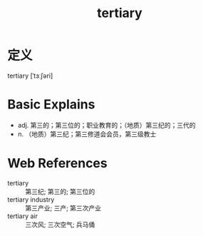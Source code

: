 #+title: tertiary
#+roam_tags:英语单词

* 定义
  
tertiary [ˈtɜːʃəri]

* Basic Explains
- adj. 第三的；第三位的；职业教育的；（地质）第三纪的；三代的
- n. （地质）第三纪；第三修道会会员，第三级教士

* Web References
- tertiary :: 第三纪; 第三的; 第三位的
- tertiary industry :: 第三产业; 三产; 第三次产业
- tertiary air :: 三次风; 三次空气; 兵马俑
